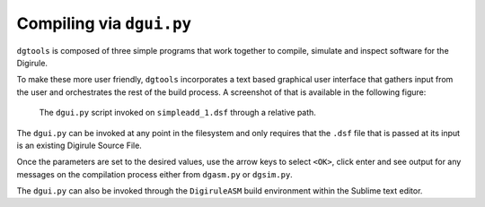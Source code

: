 Compiling via ``dgui.py``
=========================

``dgtools`` is composed of three simple programs that work together to compile, simulate and inspect 
software for the Digirule.

To make these more user friendly, ``dgtools`` incorporates a text based graphical user interface that gathers 
input from the user and orchestrates the rest of the build process. A screenshot of that is available in 
the following figure:

.. figure:: figures/fig_dgui_ss.png

    The ``dgui.py`` script invoked on ``simpleadd_1.dsf`` through a relative path.
    
The ``dgui.py`` can be invoked at any point in the filesystem and only requires that the ``.dsf`` file that is 
passed at its input is an existing Digirule Source File.

Once the parameters are set to the desired values, use the arrow keys to select ``<OK>``, click enter and see 
output for any messages on the compilation process either from ``dgasm.py`` or ``dgsim.py``.

The ``dgui.py`` can also be invoked through the ``DigiruleASM`` build environment within the Sublime text editor.
